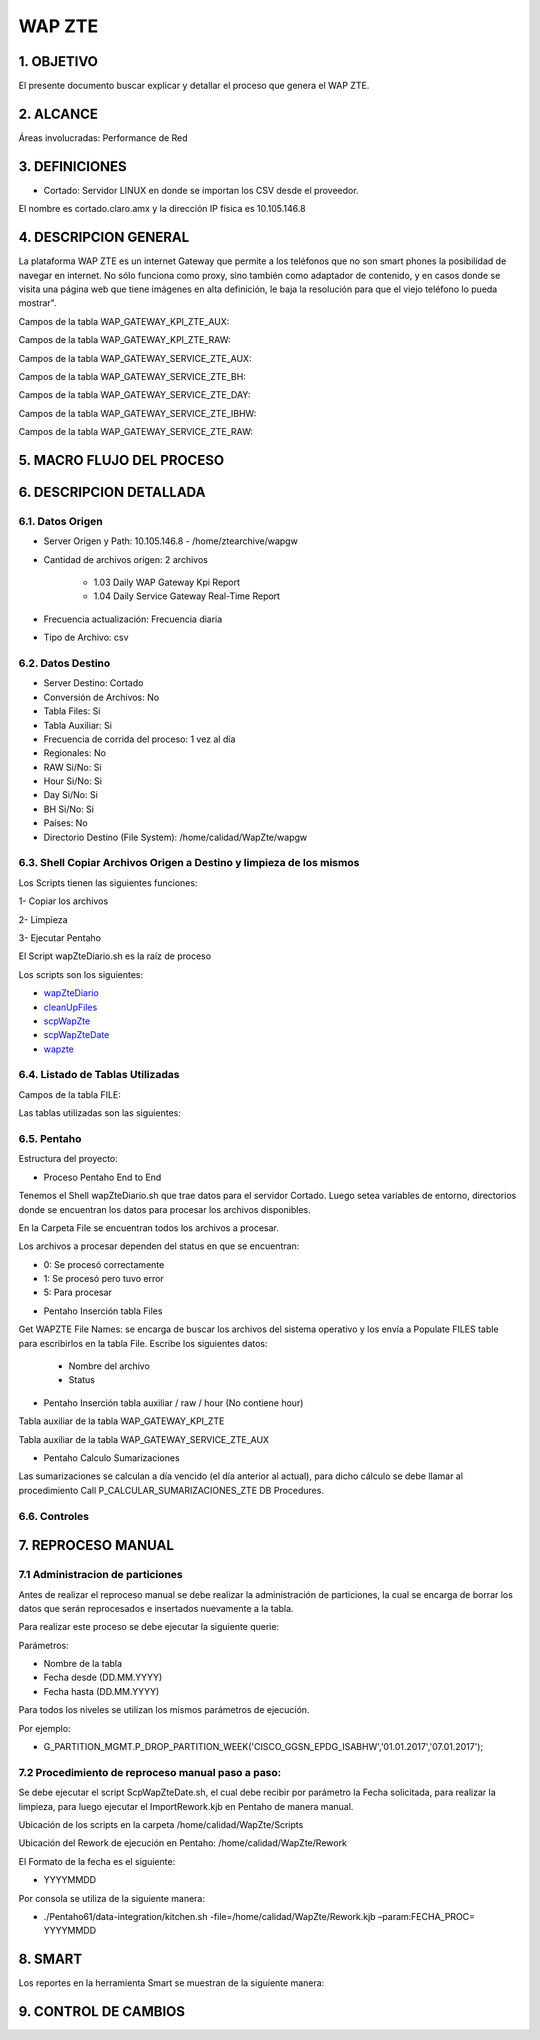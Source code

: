 WAP ZTE
=======


1.	OBJETIVO
------------
El presente documento buscar explicar y detallar el proceso que genera el WAP ZTE.

2.	ALCANCE 
-----------
Áreas involucradas: Performance de Red

3.	DEFINICIONES
----------------
•	Cortado: Servidor LINUX en donde se importan los CSV desde el proveedor.
El nombre es cortado.claro.amx y la dirección IP física es 10.105.146.8

4.	DESCRIPCION GENERAL 
-----------------------
La plataforma WAP ZTE es un internet Gateway que permite a los teléfonos que no son smart phones la posibilidad de navegar en internet. No sólo funciona como proxy, sino también como adaptador de contenido, y en casos donde se visita una página web que tiene imágenes en alta definición, le baja la resolución para que el viejo teléfono lo pueda mostrar".


Campos de la tabla WAP_GATEWAY_KPI_ZTE_AUX: 

.. image:: ../_static/images/wapZte/pag4.png
  :align: center 

Campos de la tabla WAP_GATEWAY_KPI_ZTE_RAW: 

.. image:: ../_static/images/wapZte/pag4.2.png
  :align: center 

Campos de la tabla WAP_GATEWAY_SERVICE_ZTE_AUX:

.. image:: ../_static/images/wapZte/pag5.png
  :align: center 


Campos de la tabla WAP_GATEWAY_SERVICE_ZTE_BH:

.. image:: ../_static/images/wapZte/pag5.2.png
  :align: center 

Campos de la tabla WAP_GATEWAY_SERVICE_ZTE_DAY:

.. image:: ../_static/images/wapZte/pag6.png
  :align: center 

Campos de la tabla WAP_GATEWAY_SERVICE_ZTE_IBHW: 

.. image:: ../_static/images/wapZte/pag6.2.png
  :align: center 

Campos de la tabla  WAP_GATEWAY_SERVICE_ZTE_RAW: 

.. image:: ../_static/images/wapZte/pag7.png
  :align: center 

5.	MACRO FLUJO DEL PROCESO 
---------------------------

.. image:: ../_static/images/wapZte/pag7.2.png
  :align: center 


6.	DESCRIPCION DETALLADA
------------------------- 

6.1.	Datos Origen
....................

•	Server Origen y Path: 10.105.146.8 - /home/ztearchive/wapgw

•	Cantidad de archivos origen: 2 archivos

				*	1.03 Daily WAP Gateway Kpi Report
				*	1.04 Daily Service Gateway Real-Time Report

•	Frecuencia actualización: Frecuencia diaria

•	Tipo de Archivo: csv

6.2.	Datos Destino
.....................

•	Server Destino: Cortado

•	Conversión de Archivos: No 

•	Tabla Files: Si 

•	Tabla Auxiliar: Si

•	Frecuencia de corrida del proceso: 1 vez al día

•	Regionales: No

•	RAW Si/No: Si

•	Hour Si/No: Si

•	Day Si/No: Si

•	BH Si/No: Si

•	Países: No

•	Directorio Destino (File System): /home/calidad/WapZte/wapgw

6.3.	Shell Copiar Archivos Origen a Destino y limpieza de los mismos
.......................................................................

Los Scripts tienen las siguientes funciones: 

1-	Copiar los archivos

2-	Limpieza 

3-	Ejecutar Pentaho

El Script wapZteDiario.sh es la raíz de proceso 

Los scripts son los siguientes:

.. _wapZteDiario: ../_static/images/wapZte/wapZteDiario.sh 

.. _cleanUpFiles:  ../_static/images/wapZte/cleanUpFiles.sh

.. _scpWapZte: ../_static/images/wapZte/scpWapZte.sh 

.. _scpWapZteDate: ../_static/images/wapZte/scpWapZteDate.sh 

.. _wapzte: ../_static/images/wapZte/wapzte.sh 

*	wapZteDiario_ 

*	cleanUpFiles_

*	scpWapZte_

*	scpWapZteDate_

*	wapzte_


6.4.	Listado de Tablas Utilizadas
....................................

Campos de la tabla FILE:

.. image:: ../_static/images/wapZte/pag3.png
  :align: center 

Las tablas utilizadas son las siguientes: 

.. image:: ../_static/images/wapZte/pag9.png
  :align: center 



6.5.	Pentaho
...............

Estructura del proyecto: 

.. image:: ../_static/images/wapZte/pag9.2.png
  :align: center 

•	Proceso Pentaho End to End 

.. image:: ../_static/images/wapZte/pag9.3.png
  :align: center 

Tenemos el Shell  wapZteDiario.sh que trae datos para el servidor Cortado. Luego setea variables de entorno, directorios donde se encuentran los datos para procesar los archivos disponibles. 

En la Carpeta File se encuentran todos los archivos a procesar.

Los archivos a procesar dependen del status en que se encuentran: 

*	0: Se procesó correctamente

*	1: Se procesó pero tuvo error

*	5: Para procesar


•	Pentaho Inserción tabla Files 

Get WAPZTE File Names: se encarga de buscar los archivos del sistema operativo  y los envía  a Populate FILES table  para escribirlos en la tabla File.
Escribe los siguientes datos:
	
	*	 Nombre del archivo		
	*	 Status

.. image:: ../_static/images/wapZte/pag10.png
  :align: center 


•	Pentaho Inserción tabla auxiliar / raw / hour (No contiene hour)

.. image:: ../_static/images/wapZte/pag10.2.png
  :align: center 


Tabla auxiliar de la tabla WAP_GATEWAY_KPI_ZTE

Tabla auxiliar de la tabla WAP_GATEWAY_SERVICE_ZTE_AUX

.. image:: ../_static/images/wapZte/pag11.png
  :align: center 

•	Pentaho Calculo Sumarizaciones

Las sumarizaciones se calculan a día vencido (el día anterior al actual), para dicho cálculo se debe llamar al procedimiento Call P_CALCULAR_SUMARIZACIONES_ZTE DB Procedures.

.. image:: ../_static/images/wapZte/pag11.2.png
  :align: center 

6.6.	Controles 
.................

.. image:: ../_static/images/wapZte/pag11.3.png
  :align: center 

7.	REPROCESO MANUAL
--------------------

7.1 Administracion de particiones
.................................

Antes de realizar el reproceso manual se debe realizar la administración de particiones, la cual se encarga de borrar los datos que serán reprocesados e insertados nuevamente a la tabla.

Para realizar este proceso se debe ejecutar la siguiente querie: 

Parámetros: 

• Nombre de la tabla
• Fecha desde (DD.MM.YYYY)
• Fecha hasta (DD.MM.YYYY)

Para todos los niveles se utilizan los mismos parámetros de ejecución. 

Por ejemplo: 

• G_PARTITION_MGMT.P_DROP_PARTITION_WEEK('CISCO_GGSN_EPDG_ISABHW','01.01.2017','07.01.2017');

.. _G_PARTITION_MGMT: ../_static/images/archivo/G_PARTITION_MGMT.sql 


7.2 Procedimiento de reproceso manual paso a paso: 
..................................................

Se debe ejecutar el script ScpWapZteDate.sh, el cual debe recibir por parámetro la Fecha solicitada, para realizar la limpieza, para luego ejecutar el ImportRework.kjb en Pentaho de manera manual.

Ubicación de los scripts en la carpeta /home/calidad/WapZte/Scripts

Ubicación del Rework de ejecución en Pentaho: /home/calidad/WapZte/Rework

El Formato de la fecha es el siguiente:

•	 YYYYMMDD

Por consola se utiliza de la siguiente manera: 

•	./Pentaho61/data-integration/kitchen.sh  -file=/home/calidad/WapZte/Rework.kjb –param:FECHA_PROC= YYYYMMDD

.. image:: ../_static/images/wapZte/pag12.png
  :align: center


8.	SMART
---------

Los reportes en la herramienta Smart se muestran de la siguiente manera:

.. image:: ../_static/images/wapZte/pag13.png
  :align: center


.. image:: ../_static/images/wapZte/pag14.png
  :align: center

.. image:: ../_static/images/wapZte/pag14.2.png
  :align: center

.. image:: ../_static/images/wapZte/pag15.png
  :align: center

.. image:: ../_static/images/wapZte/pag15.2.png
  :align: center

9. CONTROL DE CAMBIOS
---------------------


.. raw:: html 

   <style type="text/css">
    table {
       border:2px solid red;
       border-collapse:separate;
       }
    th, td {
       border:1px solid red;
       padding:10px;
       }
  </style>

  <table border="3">
  <tr>
    <th>Fecha</th>
    <th>Responsable</th>
    <th>Ticket Jira</th>
    <th>Detalle</th>
    <th>Repositorio</th>
  </tr>
  <tr>
    <td> </td>
    <td>  </td>
    <td> <p><a href=""> </a></p> </td>
    <td>  </td>
    <td> </td>
  </tr>
  </table>